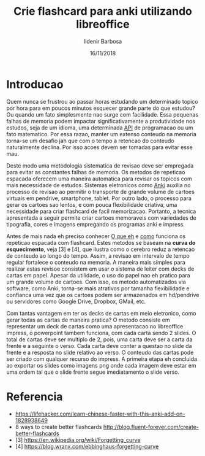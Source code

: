 #+TITLE: Crie flashcard para anki utilizando libreoffice
#+DATE: 16/11/2018
#+AUTHOR: Ildenir Barbosa
#+EMAIL: ildenir+esquilopirai@googlemail.com
#+DESCRIPTION: Orientacoes de como criar cartoes flashcard para anki empregando a ferramenta de apresentacao impress do libreoffice
#+KEYWORDS: (estudo, esl)
#+LANGUAGE: pt_BR
#+OPTIONS: num:nil toc:nil


* Introducao

Quem nunca se frustrou ao passar horas estudando um determinado topico
por hora para em poucos minutos esquecer grande parte do que estudou?
Ou quando um fato simplesmente nao surge com facilidade. Essa pequenas
falhas de memoria podem impactar significativamente a produtividade
nos estudos, seja de um idioma, uma determinada _API_ de programacao
ou um fato matematico. Por essa razao, manter um extenso conteudo na
memoria torna-se um desafio jah que com o tempo a retencao do conteudo
naturalmente declina. Por isso acoes devem ser tomadas para evitar
esse mau.

Deste modo uma metodologia sistematica de revisao deve ser
empregada para evitar as constantes falhas de memoria. Os metodos de
repeticao espacada oferecem uma maneira automatica para revisar os
topicos com mais necessidade de estudos. Sistemas eletronicos como
_Anki_ auxilia no processo de revisao ao permitir o transporte de
grande volume de cartoes virtuais em pendrive, smartphone, tablet. Por
outro lado, o processo para gerar os cartoes sao lentos, e com pouca
flexibilidade criativa, uma necessidade para criar flashcard de facil
memorizacao. Portanto, a tecnica apresentada a seguir permite criar
cartoes memoraveis com variedades de tipografia, cores e imagens
empregando os programas anki e impress.

Antes de mais nada eh preciso conhecer _O que eh_ e _como_ funciona os
repeticao espacada com flashcard. Estes metodos se baseam na *curva do
esquecimento*, veja [3] e [4], que ilustra como o cerebro reduz a
retencao de conteudo ao longo do tempo. Assim, a revisao em intervalo
de tempo regular fortalece o conteudo na memoria. A maneira mais
simples para realizar estas revisoe consistem em usar o sistema de
leiter com decks de cartas em papel. Apesar da utilidade, o uso do
papel nao eh pratico para um grande volume de cartoes. Com isso, os
metodo automatizados via software, como Anki, torna-se mais atrativos
por tamanha flexibilidade e confianca uma vez que os cartoes podem ser
armazenados em hd/pendrive ou servidores como Google Drive, Dropbox,
GMail, etc.

Com tantas vantagem em ter os decks de cartas em meio eletronico, como
gerar todas as cartas de maneira pratica? O metodo consiste em
representar um deck de cartas como uma apresentacao no libreoffice
impress, o powerpoint tambem funciona, com cada carta sendo 2 slides.
O total de cartas deve ser multiplo de 2, pois, uma carta deve ser a
carta da frente e a seguinte o verso. Cada carta deve conter a questao
no slide da frente e a resposta no slide relativo ao verso. O conteudo
das cartas pode ser criado com qualquer recurso do impress. A primeira
etapa eh concluida ao exportar os slides como imagens png onde cada
imagem deve estar em uma ordem tal que o slide frente segue
imediatamento o slide verso.







* Referencia
  - https://lifehacker.com/learn-chinese-faster-with-this-anki-add-on-1828938649
  - 8 ways to create better flashcards http://blog.fluent-forever.com/create-better-flashcards
  - [3] https://en.wikipedia.org/wiki/Forgetting_curve
  - [4] https://blog.wranx.com/ebbinghaus-forgetting-curve


* COMMENT
** Brainstorm
   impress + anki (ferramentas totalmente opensource)
   necessario script para criar .csv da sequencia de imagens e copiar as imagens para diretorio collection do anki.
   sistema de repeticao espacada mnemonico
   uso de cartoes de papel ainda eh relevante? sim, o rascunho em papel evita distracoes
   ideias futura seria criar exportador automatico de formato apresentacao aberto
   uma apresentacao eh possivel criar cartoes complexo com imagens variadas e riqueza de cores e fontes.
   como exportar sons dos cartoes?
   utilizacao para estudar vocabulario de idioma de modo facil com imagem e texto.
   facilidade de revisoes, por meio de tablets e celulares, em comparacao com papel
   as imagens geradas nao acupam muito espacos devido a compressao png
   flashcard memomaveis + mnemonicos

** Outline
   - Introducao: Gancho de atencao + transicao + tese.  Realizar uma
     revisao periodica torna-se uma grande fonte de frustracao ao
     estudar um topico.  Os metodos de repeticao espacada oferece uma
     maneira automatica para revisar os topicos com mais necessidade
     de estudos. Sistemas eletronicos como anki facilita a revisao ao
     permitir o transporte de grande volume de cartoes virtuais em
     pendrive, smartphone, tablet. Por outro lado, o processo para
     gerar os cartoes sao lentos, e pouco flexibilidade criativa, uma
     necessidade para criar flashcard de facil memorizacao. Portanto, um
     conjunto de passos eh apresentado para criar decks empregando os
     programas anki e impress.
     1. tecnica aplicavel a qualquer conteudo como esl, math, programming

   - repeticao espacada com flashcard metodo sistematico.
     1. curva de aprendizagem
     2. possivel usar metodo analogico como leiter system com decks de cartas em papel
     3. possivel metodos automaticos suportados por softwares como anki

   - uso do impress libreoffice para exportar os decks.
     1. uma apresentacao do impress sera considerada como um deck e os slides como as cartas.
	o total de cartas deve ser multiplo de 2, pois, uma carta deve
	ser a carta da frente e a seguinte o verso.
     2. cada carta deve conter a questao no slide da frente e a
	resposta no slide relativo ao verso. O conteudo das cartas
	pode ser criado com qualquer recurso do impress.
     3. exportar os slides como imagens png. cada imagem deve estar em
	uma ordem tal que o slide frente segue imediatamento o slide verso.

   - eh necessario preparar a importacao para o anki.
     1. script capaz de gerar arquivo csv para ser importado pelo anki.

   - Conclusao: foi apresentado uma maneira de carregar facilmente decks de cartar no anki empregando impress.
     1. o metodo pode ser usado com o powerpoint do mesmo modo

     2.    ideias futura seria criar exportador automatico de formato apresentacao aberto
